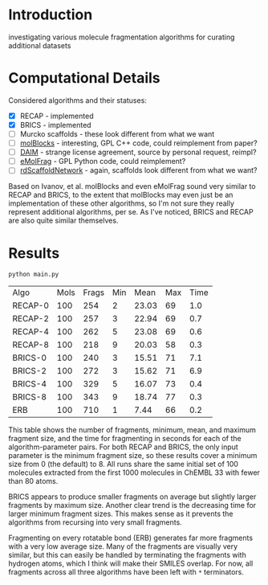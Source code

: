 * Introduction
  investigating various molecule fragmentation algorithms for curating
  additional datasets

* Computational Details
  Considered algorithms and their statuses:
  - [X] RECAP - implemented
  - [X] BRICS - implemented
  - [ ] Murcko scaffolds - these look different from what we want
  - [ ] [[https://www.ncbi.nlm.nih.gov/pmc/articles/PMC4080744/][molBlocks]] - interesting, GPL C++ code, could reimplement from paper?
  - [ ] [[https://pubmed.ncbi.nlm.nih.gov/17149868/][DAIM]] - strange license agreement, source by personal request, reimpl?
  - [ ] [[https://pubs.acs.org/doi/10.1021/acs.jcim.6b00596][eMolFrag]] - GPL Python code, could reimplement?
  - [ ] [[https://pubs.acs.org/doi/10.1021/acs.jcim.0c00296][rdScaffoldNetwork]] - again, scaffolds look different from what we want?

  Based on Ivanov, et al. molBlocks and even eMolFrag sound very similar to
  RECAP and BRICS, to the extent that molBlocks may even just be an
  implementation of these other algorithms, so I'm not sure they really
  represent additional algorithms, per se. As I've noticed, BRICS and RECAP are
  also quite similar themselves.

* Results
  #+begin_src shell :exports both
	python main.py
  #+end_src

  #+RESULTS:
  | Algo    | Mols | Frags | Min |  Mean | Max | Time |
  | RECAP-0 |  100 |   254 |   2 | 23.03 |  69 |  1.0 |
  | RECAP-2 |  100 |   257 |   3 | 22.94 |  69 |  0.7 |
  | RECAP-4 |  100 |   262 |   5 | 23.08 |  69 |  0.6 |
  | RECAP-8 |  100 |   218 |   9 | 20.03 |  58 |  0.3 |
  | BRICS-0 |  100 |   240 |   3 | 15.51 |  71 |  7.1 |
  | BRICS-2 |  100 |   272 |   3 | 15.62 |  71 |  6.9 |
  | BRICS-4 |  100 |   329 |   5 | 16.07 |  73 |  0.4 |
  | BRICS-8 |  100 |   343 |   9 | 18.74 |  77 |  0.3 |
  | ERB     |  100 |   710 |   1 |  7.44 |  66 |  0.2 |

  This table shows the number of fragments, minimum, mean, and maximum fragment
  size, and the time for fragmenting in seconds for each of the
  algorithm-parameter pairs. For both RECAP and BRICS, the only input parameter
  is the minimum fragment size, so these results cover a minimum size from 0
  (the default) to 8. All runs share the same initial set of 100 molecules
  extracted from the first 1000 molecules in ChEMBL 33 with fewer than 80 atoms.

  BRICS appears to produce smaller fragments on average but slightly larger
  fragments by maximum size. Another clear trend is the decreasing time for
  larger minimum fragment sizes. This makes sense as it prevents the algorithms
  from recursing into very small fragments.

  Fragmenting on every rotatable bond (ERB) generates far more fragments with a
  very low average size. Many of the fragments are visually very similar, but
  this can easily be handled by terminating the fragments with hydrogen atoms,
  which I think will make their SMILES overlap. For now, all fragments across
  all three algorithms have been left with ~*~ terminators.

#  LocalWords:  rotatable
